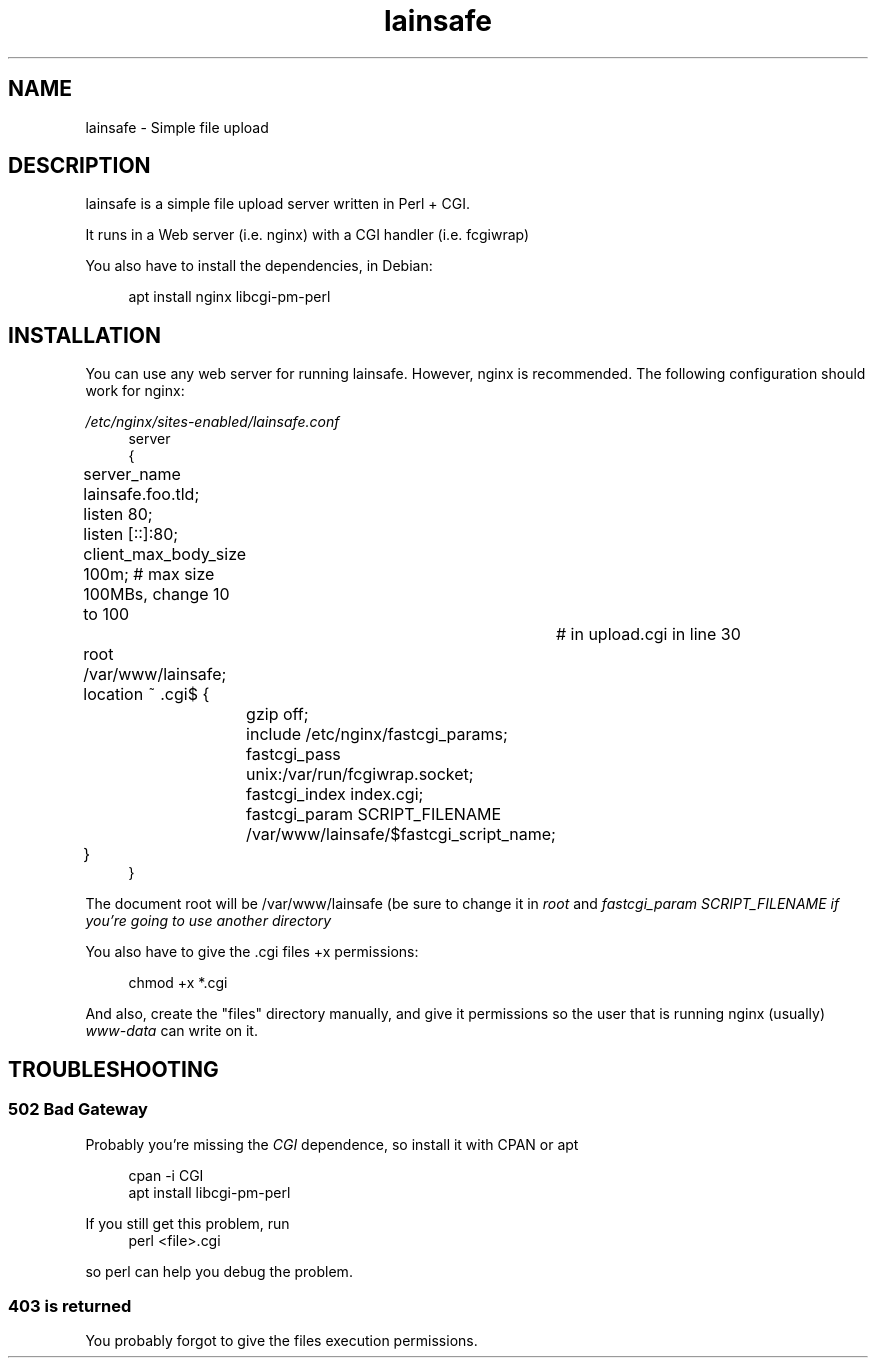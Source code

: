 .\"Manpage for lainsafe
.TH lainsafe 1
.SH NAME
lainsafe \- Simple file upload

.SH DESCRIPTION

lainsafe is a simple file upload server written in Perl + CGI.

It runs in a Web server (i.e. nginx) with a CGI handler
(i.e. fcgiwrap)

You also have to install the dependencies, in Debian:

.in +4n
.EX
apt install nginx libcgi-pm-perl
.EE

.SH INSTALLATION

You can use any web server for running lainsafe. However, nginx is
recommended. The following configuration should work for nginx:

.I /etc/nginx/sites-enabled/lainsafe.conf
.in +4n
.EX
server
{
	server_name lainsafe.foo.tld;

	listen 80;
	listen [::]:80;
	client_max_body_size 100m; # max size 100MBs, change 10 to 100
				   # in upload.cgi in line 30
	root /var/www/lainsafe;

	location ~ \.cgi$ {
		gzip off;
		include /etc/nginx/fastcgi_params;
		fastcgi_pass unix:/var/run/fcgiwrap.socket;
		fastcgi_index index.cgi;
		fastcgi_param SCRIPT_FILENAME /var/www/lainsafe/$fastcgi_script_name;
	}
}
.EE
.PP
The document root will be /var/www/lainsafe (be sure to change it in
.I root
and
.I fastcgi_param SCRIPT_FILENAME if you're going to use another directory

You also have to give the .cgi files +x permissions:

.in +4n
.EX
chmod +x *.cgi
.EE

.PP
And also, create the "files" directory manually, and give it
permissions so the user that is running nginx (usually)
.I www-data
can write on it.

.SH TROUBLESHOOTING

.SS 502 Bad Gateway

Probably you're missing the
.I CGI
dependence, so install it with CPAN or apt

.in +4n
.EX
cpan -i CGI
apt install libcgi-pm-perl
.EE
.PP
If you still get this problem, run
.in +4n
.EX
perl <file>.cgi
.EE
.PP
so perl can help you debug the problem.

.SS 403 is returned

You probably forgot to give the files execution permissions.
